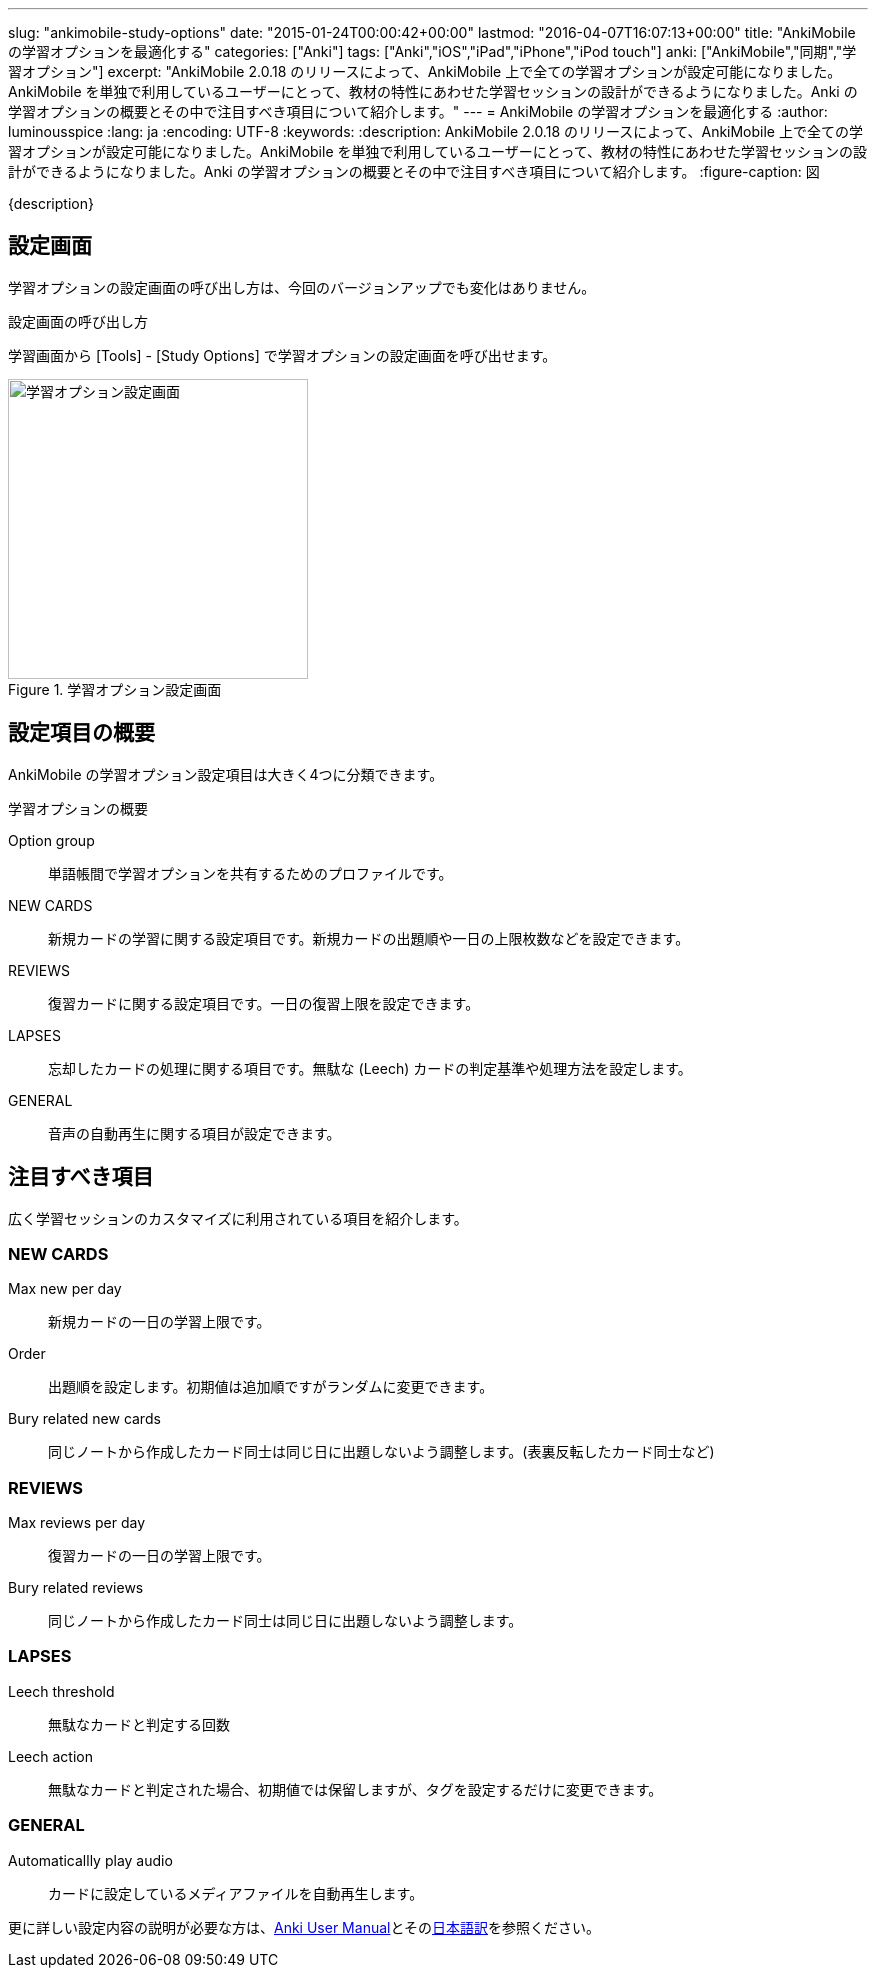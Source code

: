 ---
slug: "ankimobile-study-options"
date: "2015-01-24T00:00:42+00:00"
lastmod: "2016-04-07T16:07:13+00:00"
title: "AnkiMobile の学習オプションを最適化する"
categories: ["Anki"]
tags: ["Anki","iOS","iPad","iPhone","iPod touch"]
anki: ["AnkiMobile","同期","学習オプション"]
excerpt: "AnkiMobile 2.0.18 のリリースによって、AnkiMobile 上で全ての学習オプションが設定可能になりました。AnkiMobile を単独で利用しているユーザーにとって、教材の特性にあわせた学習セッションの設計ができるようになりました。Anki の学習オプションの概要とその中で注目すべき項目について紹介します。"
---
= AnkiMobile の学習オプションを最適化する
:author: luminousspice
:lang: ja
:encoding: UTF-8
:keywords:
:description: AnkiMobile 2.0.18 のリリースによって、AnkiMobile 上で全ての学習オプションが設定可能になりました。AnkiMobile を単独で利用しているユーザーにとって、教材の特性にあわせた学習セッションの設計ができるようになりました。Anki の学習オプションの概要とその中で注目すべき項目について紹介します。
:figure-caption: 図

////
:toc: macro
:toc-placement:
:toclevels: 1
////

////
http://rs.luminousspice.com/ankimobile-study-options/
////

{description}

//toc::[]


== 設定画面

学習オプションの設定画面の呼び出し方は、今回のバージョンアップでも変化はありません。

.設定画面の呼び出し方
学習画面から [Tools] - [Study Options] で学習オプションの設定画面を呼び出せます。

.学習オプション設定画面
image::/images/am-studyoption.png["学習オプション設定画面", width="300"]

== 設定項目の概要

AnkiMobile の学習オプション設定項目は大きく4つに分類できます。

.学習オプションの概要
Option group:: 単語帳間で学習オプションを共有するためのプロファイルです。
NEW CARDS:: 新規カードの学習に関する設定項目です。新規カードの出題順や一日の上限枚数などを設定できます。
REVIEWS:: 復習カードに関する設定項目です。一日の復習上限を設定できます。
LAPSES:: 忘却したカードの処理に関する項目です。無駄な (Leech) カードの判定基準や処理方法を設定します。
GENERAL:: 音声の自動再生に関する項目が設定できます。

== 注目すべき項目

広く学習セッションのカスタマイズに利用されている項目を紹介します。

=== NEW CARDS

Max new per day:: 新規カードの一日の学習上限です。
Order:: 出題順を設定します。初期値は追加順ですがランダムに変更できます。
Bury related new cards:: 同じノートから作成したカード同士は同じ日に出題しないよう調整します。(表裏反転したカード同士など)

=== REVIEWS

Max reviews per day:: 復習カードの一日の学習上限です。
Bury related reviews:: 同じノートから作成したカード同士は同じ日に出題しないよう調整します。

=== LAPSES

Leech threshold:: 無駄なカードと判定する回数
Leech action:: 無駄なカードと判定された場合、初期値では保留しますが、タグを設定するだけに変更できます。

=== GENERAL

Automaticallly play audio:: カードに設定しているメディアファイルを自動再生します。

更に詳しい設定内容の説明が必要な方は、link:http://ankisrs.net/docs/manual.html#deck-options[Anki User Manual]とそのlink:http://wikiwiki.jp/rage2050/?2.0%2FDeckOptions[日本語訳]を参照ください。